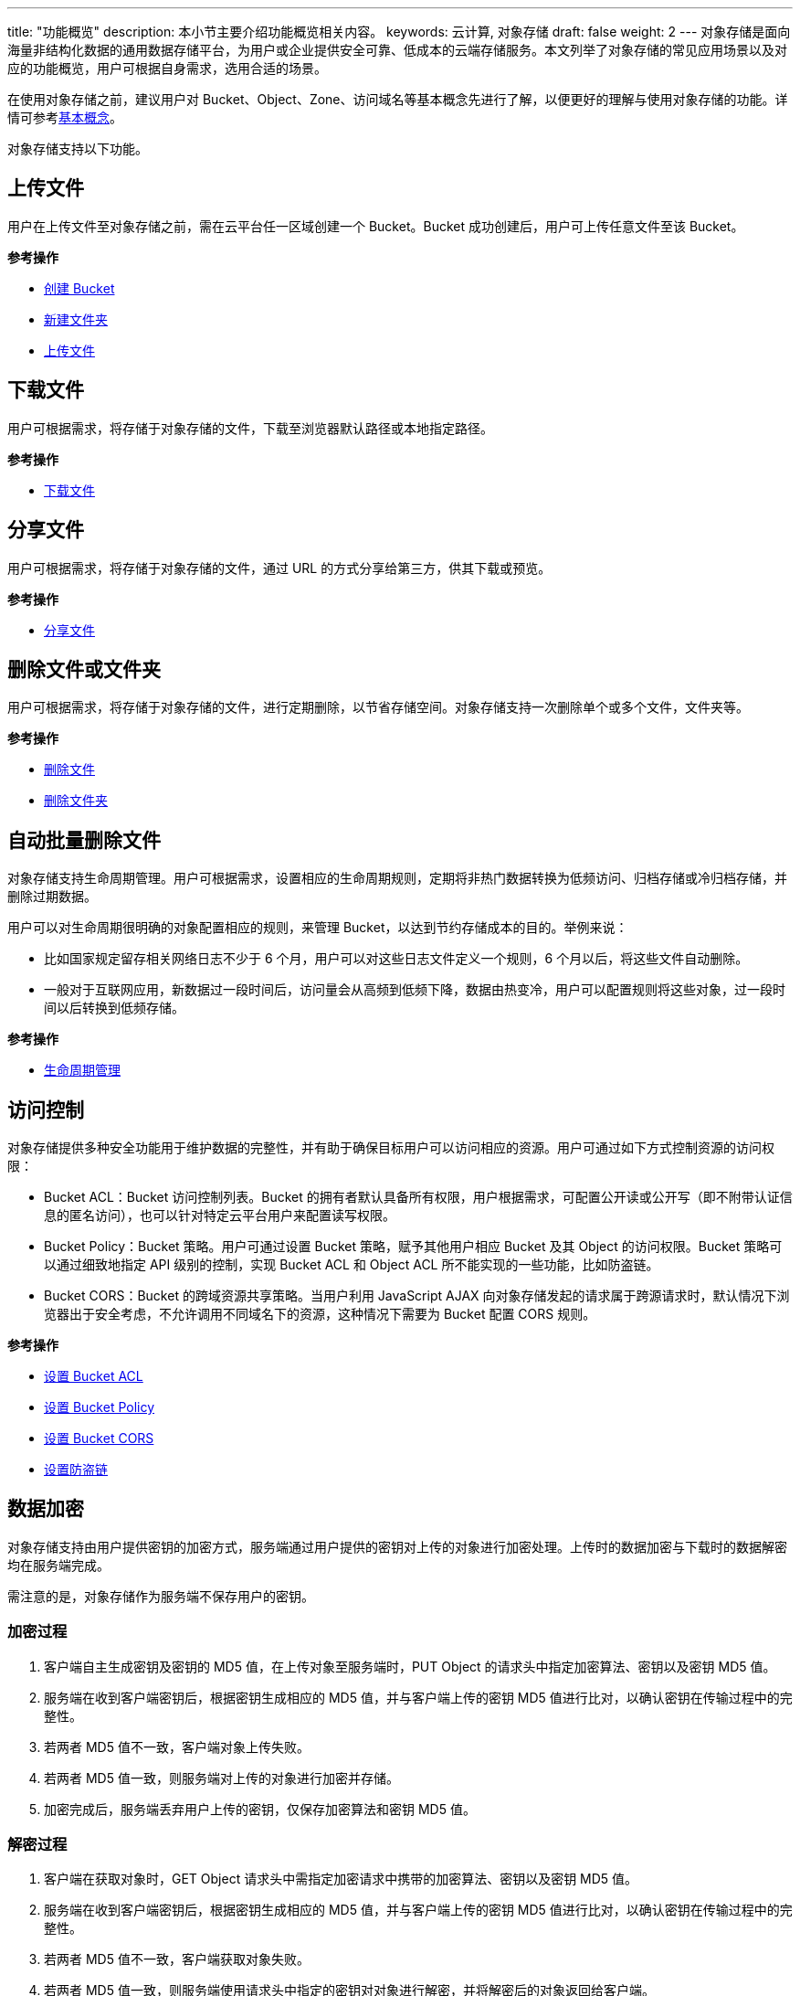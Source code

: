 ---
title: "功能概览"
description: 本小节主要介绍功能概览相关内容。
keywords: 云计算, 对象存储
draft: false
weight: 2
---
对象存储是面向海量非结构化数据的通用数据存储平台，为用户或企业提供安全可靠、低成本的云端存储服务。本文列举了对象存储的常见应用场景以及对应的功能概览，用户可根据自身需求，选用合适的场景。

在使用对象存储之前，建议用户对 Bucket、Object、Zone、访问域名等基本概念先进行了解，以便更好的理解与使用对象存储的功能。详情可参考link:../../intro/product/#_基本概念[基本概念]。

对象存储支持以下功能。

== 上传文件

用户在上传文件至对象存储之前，需在云平台任一区域创建一个 Bucket。Bucket 成功创建后，用户可上传任意文件至该 Bucket。

*参考操作*

* link:../../manual/console/bucket_manage/basic_opt/#_创建_bucket[创建 Bucket]
* link:../../manual/console/object_manage/basic_opt/#_创建文件夹[新建文件夹]
* link:../../manual/console/object_manage/basic_opt/#_上传文件[上传文件]

== 下载文件

用户可根据需求，将存储于对象存储的文件，下载至浏览器默认路径或本地指定路径。

*参考操作*

* link:../../manual/console/object_manage/basic_opt/#_下载文件[下载文件]

== 分享文件

用户可根据需求，将存储于对象存储的文件，通过 URL 的方式分享给第三方，供其下载或预览。

*参考操作*

* link:../../manual/console/object_manage/basic_opt/#_获取文件_url_链接[分享文件]

== 删除文件或文件夹

用户可根据需求，将存储于对象存储的文件，进行定期删除，以节省存储空间。对象存储支持一次删除单个或多个文件，文件夹等。

*参考操作*

* link:../../manual/console/object_manage/basic_opt/#_删除文件[删除文件]
* link:../../manual/console/object_manage/basic_opt/#_删除文件夹[删除文件夹]

== 自动批量删除文件

对象存储支持生命周期管理。用户可根据需求，设置相应的生命周期规则，定期将非热门数据转换为低频访问、归档存储或冷归档存储，并删除过期数据。

用户可以对生命周期很明确的对象配置相应的规则，来管理 Bucket，以达到节约存储成本的目的。举例来说：

* 比如国家规定留存相关网络日志不少于 6 个月，用户可以对这些日志文件定义一个规则，6 个月以后，将这些文件自动删除。
* 一般对于互联网应用，新数据过一段时间后，访问量会从高频到低频下降，数据由热变冷，用户可以配置规则将这些对象，过一段时间以后转换到低频存储。

*参考操作*

* link:../../manual/console/bucket_manage/lifecycle/[生命周期管理]

== 访问控制

对象存储提供多种安全功能用于维护数据的完整性，并有助于确保目标用户可以访问相应的资源。用户可通过如下方式控制资源的访问权限：

* Bucket ACL：Bucket 访问控制列表。Bucket 的拥有者默认具备所有权限，用户根据需求，可配置公开读或公开写（即不附带认证信息的匿名访问），也可以针对特定云平台用户来配置读写权限。
* Bucket Policy：Bucket 策略。用户可通过设置 Bucket 策略，赋予其他用户相应 Bucket 及其 Object 的访问权限。Bucket 策略可以通过细致地指定 API 级别的控制，实现 Bucket ACL 和 Object ACL 所不能实现的一些功能，比如防盗链。
* Bucket CORS：Bucket 的跨域资源共享策略。当用户利用 JavaScript AJAX 向对象存储发起的请求属于跨源请求时，默认情况下浏览器出于安全考虑，不允许调用不同域名下的资源，这种情况下需要为 Bucket 配置 CORS 规则。

*参考操作*

* link:../../manual/console/bucket_manage/access_control/#_存储空间访问控制列表bucket_acl[设置 Bucket ACL]
* link:../../manual/console/bucket_manage/access_control/#_存储空间策略bucket_policy[设置 Bucket Policy]
* link:../../manual/console/bucket_manage/access_control/#_存储空间的跨域资源共享策略bucket_cors[设置 Bucket CORS]
* link:../../beat_practices/policy/[设置防盗链]

== 数据加密

对象存储支持由用户提供密钥的加密方式，服务端通过用户提供的密钥对上传的对象进行加密处理。上传时的数据加密与下载时的数据解密均在服务端完成。

需注意的是，对象存储作为服务端不保存用户的密钥。

=== 加密过程

. 客户端自主生成密钥及密钥的 MD5 值，在上传对象至服务端时，PUT Object 的请求头中指定加密算法、密钥以及密钥 MD5 值。
. 服务端在收到客户端密钥后，根据密钥生成相应的 MD5 值，并与客户端上传的密钥 MD5 值进行比对，以确认密钥在传输过程中的完整性。
. 若两者 MD5 值不一致，客户端对象上传失败。
. 若两者 MD5 值一致，则服务端对上传的对象进行加密并存储。
. 加密完成后，服务端丢弃用户上传的密钥，仅保存加密算法和密钥 MD5 值。

=== 解密过程

. 客户端在获取对象时，GET Object 请求头中需指定加密请求中携带的加密算法、密钥以及密钥 MD5 值。
. 服务端在收到客户端密钥后，根据密钥生成相应的 MD5 值，并与客户端上传的密钥 MD5 值进行比对，以确认密钥在传输过程中的完整性。
. 若两者 MD5 值不一致，客户端获取对象失败。
. 若两者 MD5 值一致，则服务端使用请求头中指定的密钥对对象进行解密，并将解密后的对象返回给客户端。


== 查看资源使用情况

对象存储提供监控服务。对流量，Bucket，API 请求，以及 Bucket 的消费记录等多种资源，均进行监控。每类监控项可分别查询最近一天、最近一个月、最近 6 个月的监控信息。并用曲线图，或者表格的形式进行展示。

*参考操作*

* link:../../manual/console/bucket_manage/monitor/[查看流量监控]
* link:../../manual/console/bucket_manage/monitor/[查看 API 请求]
* link:../../manual/console/bucket_manage/monitor/[查看 Bucket 容量]
* link:../../manual/console/bucket_manage/monitor/[查看 Bucket 消费记录]

== 记录存储空间的访问信息

对象存储提供的日志服务，可以将指定 Bucket 的访问日志以 Object 的形式归档至 Bucket 下的指定目录。用户可通过这些日志完成 Bucket 的访问统计、异常事件回溯和问题定位等工作。

*参考操作*

* link:../../manual/console/bucket_manage/logging/[日志归档]

== Bucket 跨区域复制

跨区域复制 (Bucket Cross-Region Replication) 允许用户开启跨不同的对象存储区域（数据中心）之间的 Bucket 自动、异步的复制 Object。

用户可能基于多种原因需要使用跨区域复制功能，如:

* *合规性要求：*  虽然对象存储默认将每个 Object 在不同的物理机上存储多份副本，但合规性要求可能规定数据需要在更大的距离保存一份数据副本。跨区域复制允许用户在不同的对象存储的数据中心之间进行数据复制，以满足这些需求。
* *最小化延迟：* 如果您的客户位于不同的地理位置，那么您可以通过在更接近用户的地理位置的对象存储区域中维护对象副本来最小化访问延迟。
* *提高操作效率：* 如果您在两个不同的对象存储区域中的计算集群需要分析同一组对象，那么您可以选择在这些区域中维护对象副本。
* *数据备份与容灾：* 您对数据的安全性和可用性有更高的要求，对所有写入的数据，都希望在另一个数据中心显式地保留一份副本，以备发生特大灾难，如地震、海啸等导致一个对象存储数据中心损毁时，还能启用另一个对象存储数据中心的备份数据。

*参考操作*

* link:../../manual/console/bucket_manage/replication/[Bucket 跨区域复制]

== 对数据进行分析和处理

对象存储支持图片处理与鉴黄。

* 图片处理：对存储于对象存储中的图片执行不同的操作，如格式转换，裁剪，翻转，水印等。
* 图普科技鉴黄服务：帮助用户判断存储在对象存储中的图片是否为色情。
* 媒体转码服务：对存储在对象存储中的音视频进行转码计算，并将结果保存至 Bucket 中。

*参考操作*

* link:../../manual/console/data_process/image_process/[图片处理]
* link:../../manual/console/data_process/tupu_porn/[图普科技鉴黄服务]

== 静态网站托管

对象存储面向静态网页内容提供托管服务，对静态网站的文件存储、访问控制、 CDN 分发加速，以及安全保障等一站式解决方案。

*参考操作*

* link:../../beat_practices/web_hosting/[静态网站托管方案]
